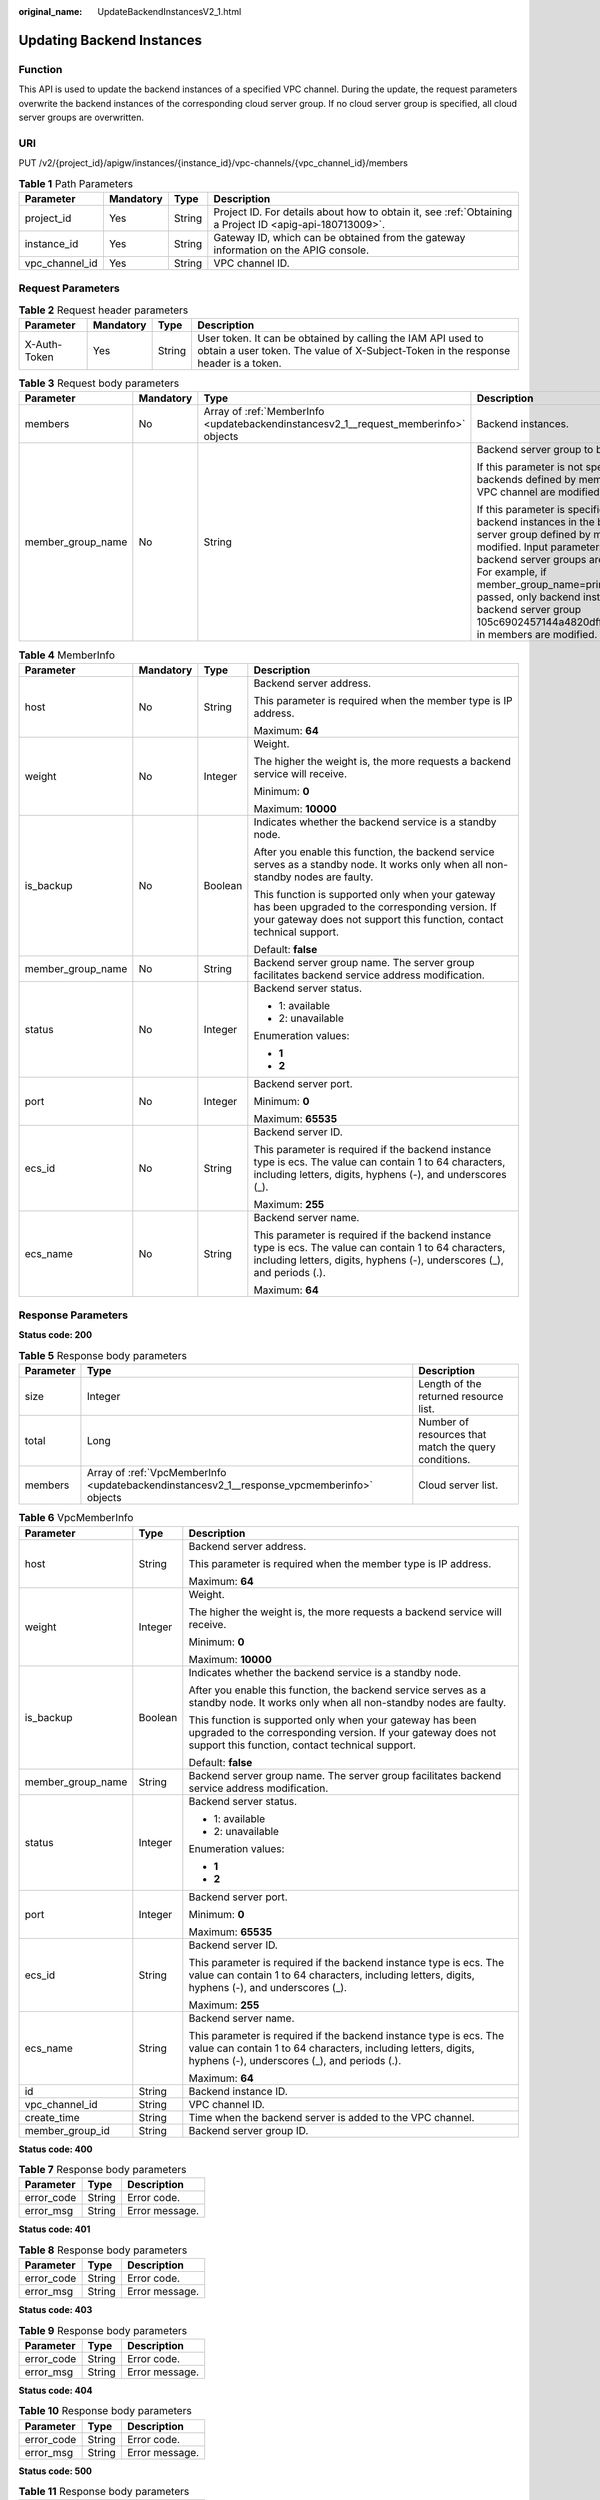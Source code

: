 :original_name: UpdateBackendInstancesV2_1.html

.. _UpdateBackendInstancesV2_1:

Updating Backend Instances
==========================

Function
--------

This API is used to update the backend instances of a specified VPC channel. During the update, the request parameters overwrite the backend instances of the corresponding cloud server group. If no cloud server group is specified, all cloud server groups are overwritten.

URI
---

PUT /v2/{project_id}/apigw/instances/{instance_id}/vpc-channels/{vpc_channel_id}/members

.. table:: **Table 1** Path Parameters

   +----------------+-----------+--------+---------------------------------------------------------------------------------------------------------+
   | Parameter      | Mandatory | Type   | Description                                                                                             |
   +================+===========+========+=========================================================================================================+
   | project_id     | Yes       | String | Project ID. For details about how to obtain it, see :ref:`Obtaining a Project ID <apig-api-180713009>`. |
   +----------------+-----------+--------+---------------------------------------------------------------------------------------------------------+
   | instance_id    | Yes       | String | Gateway ID, which can be obtained from the gateway information on the APIG console.                     |
   +----------------+-----------+--------+---------------------------------------------------------------------------------------------------------+
   | vpc_channel_id | Yes       | String | VPC channel ID.                                                                                         |
   +----------------+-----------+--------+---------------------------------------------------------------------------------------------------------+

Request Parameters
------------------

.. table:: **Table 2** Request header parameters

   +--------------+-----------+--------+----------------------------------------------------------------------------------------------------------------------------------------------------+
   | Parameter    | Mandatory | Type   | Description                                                                                                                                        |
   +==============+===========+========+====================================================================================================================================================+
   | X-Auth-Token | Yes       | String | User token. It can be obtained by calling the IAM API used to obtain a user token. The value of X-Subject-Token in the response header is a token. |
   +--------------+-----------+--------+----------------------------------------------------------------------------------------------------------------------------------------------------+

.. table:: **Table 3** Request body parameters

   +-------------------+-----------------+-------------------------------------------------------------------------------------+----------------------------------------------------------------------------------------------------------------------------------------------------------------------------------------------------------------------------------------------------------------------------------------------------------------------------------------------------+
   | Parameter         | Mandatory       | Type                                                                                | Description                                                                                                                                                                                                                                                                                                                                        |
   +===================+=================+=====================================================================================+====================================================================================================================================================================================================================================================================================================================================================+
   | members           | No              | Array of :ref:`MemberInfo <updatebackendinstancesv2_1__request_memberinfo>` objects | Backend instances.                                                                                                                                                                                                                                                                                                                                 |
   +-------------------+-----------------+-------------------------------------------------------------------------------------+----------------------------------------------------------------------------------------------------------------------------------------------------------------------------------------------------------------------------------------------------------------------------------------------------------------------------------------------------+
   | member_group_name | No              | String                                                                              | Backend server group to be modified.                                                                                                                                                                                                                                                                                                               |
   |                   |                 |                                                                                     |                                                                                                                                                                                                                                                                                                                                                    |
   |                   |                 |                                                                                     | If this parameter is not specified, all backends defined by members for the VPC channel are modified.                                                                                                                                                                                                                                              |
   |                   |                 |                                                                                     |                                                                                                                                                                                                                                                                                                                                                    |
   |                   |                 |                                                                                     | If this parameter is specified, only the backend instances in the backend server group defined by members are modified. Input parameters of other backend server groups are ignored. For example, if member_group_name=primary is passed, only backend instances of backend server group 105c6902457144a4820dff8b1ad63331 in members are modified. |
   +-------------------+-----------------+-------------------------------------------------------------------------------------+----------------------------------------------------------------------------------------------------------------------------------------------------------------------------------------------------------------------------------------------------------------------------------------------------------------------------------------------------+

.. _updatebackendinstancesv2_1__request_memberinfo:

.. table:: **Table 4** MemberInfo

   +-------------------+-----------------+-----------------+-------------------------------------------------------------------------------------------------------------------------------------------------------------------------------------+
   | Parameter         | Mandatory       | Type            | Description                                                                                                                                                                         |
   +===================+=================+=================+=====================================================================================================================================================================================+
   | host              | No              | String          | Backend server address.                                                                                                                                                             |
   |                   |                 |                 |                                                                                                                                                                                     |
   |                   |                 |                 | This parameter is required when the member type is IP address.                                                                                                                      |
   |                   |                 |                 |                                                                                                                                                                                     |
   |                   |                 |                 | Maximum: **64**                                                                                                                                                                     |
   +-------------------+-----------------+-----------------+-------------------------------------------------------------------------------------------------------------------------------------------------------------------------------------+
   | weight            | No              | Integer         | Weight.                                                                                                                                                                             |
   |                   |                 |                 |                                                                                                                                                                                     |
   |                   |                 |                 | The higher the weight is, the more requests a backend service will receive.                                                                                                         |
   |                   |                 |                 |                                                                                                                                                                                     |
   |                   |                 |                 | Minimum: **0**                                                                                                                                                                      |
   |                   |                 |                 |                                                                                                                                                                                     |
   |                   |                 |                 | Maximum: **10000**                                                                                                                                                                  |
   +-------------------+-----------------+-----------------+-------------------------------------------------------------------------------------------------------------------------------------------------------------------------------------+
   | is_backup         | No              | Boolean         | Indicates whether the backend service is a standby node.                                                                                                                            |
   |                   |                 |                 |                                                                                                                                                                                     |
   |                   |                 |                 | After you enable this function, the backend service serves as a standby node. It works only when all non-standby nodes are faulty.                                                  |
   |                   |                 |                 |                                                                                                                                                                                     |
   |                   |                 |                 | This function is supported only when your gateway has been upgraded to the corresponding version. If your gateway does not support this function, contact technical support.        |
   |                   |                 |                 |                                                                                                                                                                                     |
   |                   |                 |                 | Default: **false**                                                                                                                                                                  |
   +-------------------+-----------------+-----------------+-------------------------------------------------------------------------------------------------------------------------------------------------------------------------------------+
   | member_group_name | No              | String          | Backend server group name. The server group facilitates backend service address modification.                                                                                       |
   +-------------------+-----------------+-----------------+-------------------------------------------------------------------------------------------------------------------------------------------------------------------------------------+
   | status            | No              | Integer         | Backend server status.                                                                                                                                                              |
   |                   |                 |                 |                                                                                                                                                                                     |
   |                   |                 |                 | -  1: available                                                                                                                                                                     |
   |                   |                 |                 |                                                                                                                                                                                     |
   |                   |                 |                 | -  2: unavailable                                                                                                                                                                   |
   |                   |                 |                 |                                                                                                                                                                                     |
   |                   |                 |                 | Enumeration values:                                                                                                                                                                 |
   |                   |                 |                 |                                                                                                                                                                                     |
   |                   |                 |                 | -  **1**                                                                                                                                                                            |
   |                   |                 |                 |                                                                                                                                                                                     |
   |                   |                 |                 | -  **2**                                                                                                                                                                            |
   +-------------------+-----------------+-----------------+-------------------------------------------------------------------------------------------------------------------------------------------------------------------------------------+
   | port              | No              | Integer         | Backend server port.                                                                                                                                                                |
   |                   |                 |                 |                                                                                                                                                                                     |
   |                   |                 |                 | Minimum: **0**                                                                                                                                                                      |
   |                   |                 |                 |                                                                                                                                                                                     |
   |                   |                 |                 | Maximum: **65535**                                                                                                                                                                  |
   +-------------------+-----------------+-----------------+-------------------------------------------------------------------------------------------------------------------------------------------------------------------------------------+
   | ecs_id            | No              | String          | Backend server ID.                                                                                                                                                                  |
   |                   |                 |                 |                                                                                                                                                                                     |
   |                   |                 |                 | This parameter is required if the backend instance type is ecs. The value can contain 1 to 64 characters, including letters, digits, hyphens (-), and underscores (_).              |
   |                   |                 |                 |                                                                                                                                                                                     |
   |                   |                 |                 | Maximum: **255**                                                                                                                                                                    |
   +-------------------+-----------------+-----------------+-------------------------------------------------------------------------------------------------------------------------------------------------------------------------------------+
   | ecs_name          | No              | String          | Backend server name.                                                                                                                                                                |
   |                   |                 |                 |                                                                                                                                                                                     |
   |                   |                 |                 | This parameter is required if the backend instance type is ecs. The value can contain 1 to 64 characters, including letters, digits, hyphens (-), underscores (_), and periods (.). |
   |                   |                 |                 |                                                                                                                                                                                     |
   |                   |                 |                 | Maximum: **64**                                                                                                                                                                     |
   +-------------------+-----------------+-----------------+-------------------------------------------------------------------------------------------------------------------------------------------------------------------------------------+

Response Parameters
-------------------

**Status code: 200**

.. table:: **Table 5** Response body parameters

   +-----------+--------------------------------------------------------------------------------------------+------------------------------------------------------+
   | Parameter | Type                                                                                       | Description                                          |
   +===========+============================================================================================+======================================================+
   | size      | Integer                                                                                    | Length of the returned resource list.                |
   +-----------+--------------------------------------------------------------------------------------------+------------------------------------------------------+
   | total     | Long                                                                                       | Number of resources that match the query conditions. |
   +-----------+--------------------------------------------------------------------------------------------+------------------------------------------------------+
   | members   | Array of :ref:`VpcMemberInfo <updatebackendinstancesv2_1__response_vpcmemberinfo>` objects | Cloud server list.                                   |
   +-----------+--------------------------------------------------------------------------------------------+------------------------------------------------------+

.. _updatebackendinstancesv2_1__response_vpcmemberinfo:

.. table:: **Table 6** VpcMemberInfo

   +-----------------------+-----------------------+-------------------------------------------------------------------------------------------------------------------------------------------------------------------------------------+
   | Parameter             | Type                  | Description                                                                                                                                                                         |
   +=======================+=======================+=====================================================================================================================================================================================+
   | host                  | String                | Backend server address.                                                                                                                                                             |
   |                       |                       |                                                                                                                                                                                     |
   |                       |                       | This parameter is required when the member type is IP address.                                                                                                                      |
   |                       |                       |                                                                                                                                                                                     |
   |                       |                       | Maximum: **64**                                                                                                                                                                     |
   +-----------------------+-----------------------+-------------------------------------------------------------------------------------------------------------------------------------------------------------------------------------+
   | weight                | Integer               | Weight.                                                                                                                                                                             |
   |                       |                       |                                                                                                                                                                                     |
   |                       |                       | The higher the weight is, the more requests a backend service will receive.                                                                                                         |
   |                       |                       |                                                                                                                                                                                     |
   |                       |                       | Minimum: **0**                                                                                                                                                                      |
   |                       |                       |                                                                                                                                                                                     |
   |                       |                       | Maximum: **10000**                                                                                                                                                                  |
   +-----------------------+-----------------------+-------------------------------------------------------------------------------------------------------------------------------------------------------------------------------------+
   | is_backup             | Boolean               | Indicates whether the backend service is a standby node.                                                                                                                            |
   |                       |                       |                                                                                                                                                                                     |
   |                       |                       | After you enable this function, the backend service serves as a standby node. It works only when all non-standby nodes are faulty.                                                  |
   |                       |                       |                                                                                                                                                                                     |
   |                       |                       | This function is supported only when your gateway has been upgraded to the corresponding version. If your gateway does not support this function, contact technical support.        |
   |                       |                       |                                                                                                                                                                                     |
   |                       |                       | Default: **false**                                                                                                                                                                  |
   +-----------------------+-----------------------+-------------------------------------------------------------------------------------------------------------------------------------------------------------------------------------+
   | member_group_name     | String                | Backend server group name. The server group facilitates backend service address modification.                                                                                       |
   +-----------------------+-----------------------+-------------------------------------------------------------------------------------------------------------------------------------------------------------------------------------+
   | status                | Integer               | Backend server status.                                                                                                                                                              |
   |                       |                       |                                                                                                                                                                                     |
   |                       |                       | -  1: available                                                                                                                                                                     |
   |                       |                       |                                                                                                                                                                                     |
   |                       |                       | -  2: unavailable                                                                                                                                                                   |
   |                       |                       |                                                                                                                                                                                     |
   |                       |                       | Enumeration values:                                                                                                                                                                 |
   |                       |                       |                                                                                                                                                                                     |
   |                       |                       | -  **1**                                                                                                                                                                            |
   |                       |                       |                                                                                                                                                                                     |
   |                       |                       | -  **2**                                                                                                                                                                            |
   +-----------------------+-----------------------+-------------------------------------------------------------------------------------------------------------------------------------------------------------------------------------+
   | port                  | Integer               | Backend server port.                                                                                                                                                                |
   |                       |                       |                                                                                                                                                                                     |
   |                       |                       | Minimum: **0**                                                                                                                                                                      |
   |                       |                       |                                                                                                                                                                                     |
   |                       |                       | Maximum: **65535**                                                                                                                                                                  |
   +-----------------------+-----------------------+-------------------------------------------------------------------------------------------------------------------------------------------------------------------------------------+
   | ecs_id                | String                | Backend server ID.                                                                                                                                                                  |
   |                       |                       |                                                                                                                                                                                     |
   |                       |                       | This parameter is required if the backend instance type is ecs. The value can contain 1 to 64 characters, including letters, digits, hyphens (-), and underscores (_).              |
   |                       |                       |                                                                                                                                                                                     |
   |                       |                       | Maximum: **255**                                                                                                                                                                    |
   +-----------------------+-----------------------+-------------------------------------------------------------------------------------------------------------------------------------------------------------------------------------+
   | ecs_name              | String                | Backend server name.                                                                                                                                                                |
   |                       |                       |                                                                                                                                                                                     |
   |                       |                       | This parameter is required if the backend instance type is ecs. The value can contain 1 to 64 characters, including letters, digits, hyphens (-), underscores (_), and periods (.). |
   |                       |                       |                                                                                                                                                                                     |
   |                       |                       | Maximum: **64**                                                                                                                                                                     |
   +-----------------------+-----------------------+-------------------------------------------------------------------------------------------------------------------------------------------------------------------------------------+
   | id                    | String                | Backend instance ID.                                                                                                                                                                |
   +-----------------------+-----------------------+-------------------------------------------------------------------------------------------------------------------------------------------------------------------------------------+
   | vpc_channel_id        | String                | VPC channel ID.                                                                                                                                                                     |
   +-----------------------+-----------------------+-------------------------------------------------------------------------------------------------------------------------------------------------------------------------------------+
   | create_time           | String                | Time when the backend server is added to the VPC channel.                                                                                                                           |
   +-----------------------+-----------------------+-------------------------------------------------------------------------------------------------------------------------------------------------------------------------------------+
   | member_group_id       | String                | Backend server group ID.                                                                                                                                                            |
   +-----------------------+-----------------------+-------------------------------------------------------------------------------------------------------------------------------------------------------------------------------------+

**Status code: 400**

.. table:: **Table 7** Response body parameters

   ========== ====== ==============
   Parameter  Type   Description
   ========== ====== ==============
   error_code String Error code.
   error_msg  String Error message.
   ========== ====== ==============

**Status code: 401**

.. table:: **Table 8** Response body parameters

   ========== ====== ==============
   Parameter  Type   Description
   ========== ====== ==============
   error_code String Error code.
   error_msg  String Error message.
   ========== ====== ==============

**Status code: 403**

.. table:: **Table 9** Response body parameters

   ========== ====== ==============
   Parameter  Type   Description
   ========== ====== ==============
   error_code String Error code.
   error_msg  String Error message.
   ========== ====== ==============

**Status code: 404**

.. table:: **Table 10** Response body parameters

   ========== ====== ==============
   Parameter  Type   Description
   ========== ====== ==============
   error_code String Error code.
   error_msg  String Error message.
   ========== ====== ==============

**Status code: 500**

.. table:: **Table 11** Response body parameters

   ========== ====== ==============
   Parameter  Type   Description
   ========== ====== ==============
   error_code String Error code.
   error_msg  String Error message.
   ========== ====== ==============

Example Requests
----------------

-  Updating non-standby backend instances of a VPC channel

   .. code-block::

      {
        "member_group_name" : "primary",
        "members" : [ {
          "host" : "192.168.2.25",
          "weight" : 1,
          "is_backup" : false,
          "member_group_name" : "primary"
        } ]
      }

-  Updating all backend instances of a VPC channel

   .. code-block::

      {
        "members" : [ {
          "ecs_id" : "1082720c-3c15-409c-9ae3-4983ddfb6a9d",
          "ecs_name" : "APIGtest02",
          "weight" : 2
        } ]
      }

Example Responses
-----------------

**Status code: 200**

OK

-  Example 1

   .. code-block::

      {
        "total" : 1,
        "size" : 1,
        "members" : [ {
          "host" : "192.168.2.25",
          "weight" : 1,
          "is_backup" : false,
          "member_group_name" : "primary",
          "port" : 22,
          "status" : 1,
          "ecs_id" : "192.168.2.25",
          "ecs_name" : "192.168.2.25",
          "id" : "683b6807cad54122a6777ad047a6178e",
          "vpc_channel_id" : "56a7d7358e1b42459c9d730d65b14e59",
          "create_time" : "2020-07-23T09:13:24Z",
          "member_group_id" : "631b551cddda40478ef720163a9412ed"
        } ]
      }

-  Example 2

   .. code-block::

      {
        "total" : 1,
        "size" : 1,
        "members" : [ {
          "host" : "192.168.0.17",
          "weight" : 2,
          "is_backup" : false,
          "member_group_name" : "primary",
          "port" : 22,
          "status" : 1,
          "ecs_id" : "1082720c-3c15-409c-9ae3-4983ddfb6a9d",
          "ecs_name" : "APIGtest02",
          "id" : "5c868f0224084710a1e188b7d3057c52",
          "vpc_channel_id" : "105c6902457144a4820dff8b1ad63331",
          "create_time" : "2020-07-23T09:03:53Z",
          "member_group_id" : "631b551cddda40478ef720163a9412ed"
        } ]
      }

**Status code: 400**

Bad Request

.. code-block::

   {
     "error_code" : "APIG.2001",
     "error_msg" : "The request parameters must be specified, parameter name:members"
   }

**Status code: 401**

Unauthorized

.. code-block::

   {
     "error_code" : "APIG.1002",
     "error_msg" : "Incorrect token or token resolution failed"
   }

**Status code: 403**

Forbidden

.. code-block::

   {
     "error_code" : "APIG.1005",
     "error_msg" : "No permissions to request this method"
   }

**Status code: 404**

Not Found

.. code-block::

   {
     "error_code" : "APIG.3023",
     "error_msg" : "The VPC channel does not exist,id:56a7d7358e1b42459c9d730d65b14e59"
   }

**Status code: 500**

Internal Server Error

.. code-block::

   {
     "error_code" : "APIG.9999",
     "error_msg" : "System error"
   }

Status Codes
------------

=========== =====================
Status Code Description
=========== =====================
200         OK
400         Bad Request
401         Unauthorized
403         Forbidden
404         Not Found
500         Internal Server Error
=========== =====================

Error Codes
-----------

See :ref:`Error Codes <errorcode>`.
